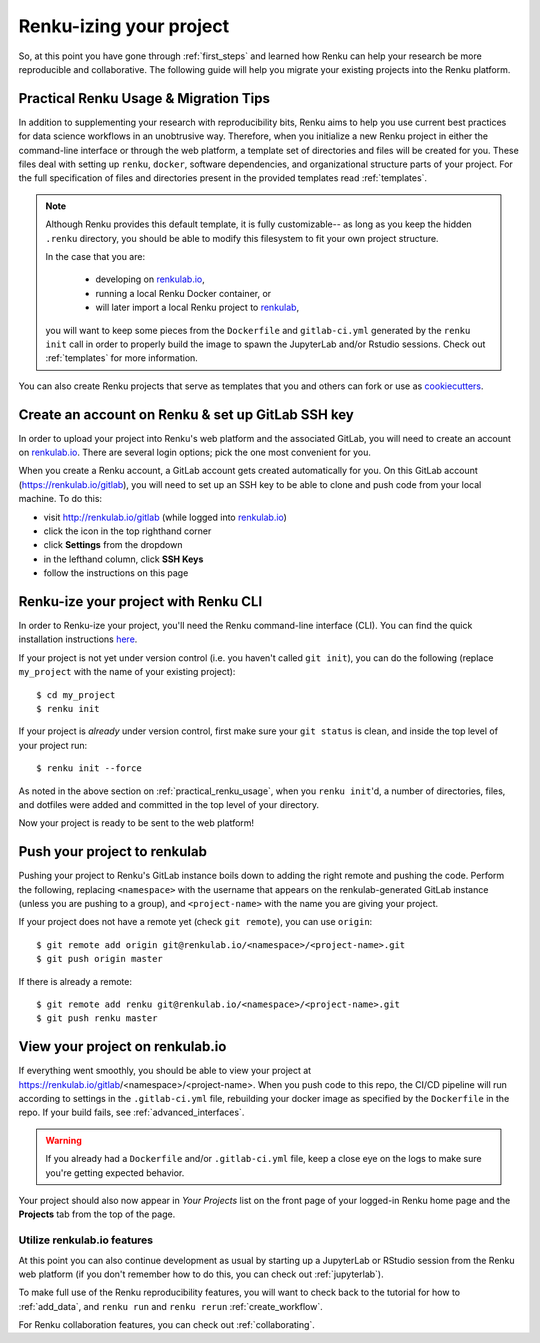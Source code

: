 .. _migrating_to_renku:

Renku-izing your project
========================

So, at this point you have gone through :ref:`first_steps` and learned how Renku
can help your research be more reproducible and collaborative. The following
guide will help you migrate your existing projects into the Renku platform.

.. _practical_renku_usage:

Practical Renku Usage & Migration Tips
^^^^^^^^^^^^^^^^^^^^^^^^^^^^^^^^^^^^^^

In addition to supplementing your research with reproducibility bits,
Renku aims to help you use current best practices for data science workflows in
an unobtrusive way. Therefore, when you initialize a new Renku project in either
the command-line interface or through the web platform, a template set of directories
and files will be created for you. These files deal with setting up ``renku``,
``docker``, software dependencies, and organizational structure parts of your
project. For the full specification of files and directories present in the
provided templates read :ref:`templates`.

.. note::

  Although Renku provides this default template, it is fully customizable--
  as long as you keep the hidden ``.renku`` directory, you should be able to
  modify this filesystem to fit your own project structure.

  In the case that you are:

    * developing on `renkulab.io <https://renkulab.io>`_,
    * running a local Renku Docker container, or
    * will later import a local Renku project to `renkulab <https://renkulab.io>`_,

  you will want to keep some pieces from the ``Dockerfile`` and ``gitlab-ci.yml``
  generated by the ``renku init`` call in order to properly build the image to
  spawn the JupyterLab and/or Rstudio sessions. Check out :ref:`templates`
  for more information.

You can also create Renku projects that serve as templates that you and others can
fork or use as `cookiecutters <https://cookiecutter.readthedocs.io/en/latest/>`_.

.. _migration_first_steps:

Create an account on Renku & set up GitLab SSH key
^^^^^^^^^^^^^^^^^^^^^^^^^^^^^^^^^^^^^^^^^^^^^^^^^^

In order to upload your project into Renku's web platform and the associated GitLab,
you will need to create an account on `renkulab.io <https://renkulab.io>`_. There
are several login options; pick the one most convenient for you.

When you create a Renku account, a GitLab account gets created automatically for
you. On this GitLab account (https://renkulab.io/gitlab), you will need to set
up an SSH key to be able to clone and push code from your local machine. To do
this:

* visit http://renkulab.io/gitlab (while logged into `renkulab.io <https://renkulab.io>`_)
* click the icon in the top righthand corner
* click **Settings** from the dropdown
* in the lefthand column, click **SSH Keys**
* follow the instructions on this page

Renku-ize your project with Renku CLI
^^^^^^^^^^^^^^^^^^^^^^^^^^^^^^^^^^^^^

In order to Renku-ize your project, you'll need the Renku command-line interface
(CLI). You can find the quick installation instructions
`here <https://renku-python.readthedocs.io/en/latest/index.html>`_.

.. warning:
  If you don't already have python on your machine (but you do have git), it
  might be easier to create a new project on `renkulab <http://renkulab.io>`_,
  clone it locally, merge your existing project into this project, and push.

If your project is not yet under version control (i.e. you haven't called
``git init``), you can do the following (replace ``my_project`` with the name of
your existing project)::

  $ cd my_project
  $ renku init

If your project is *already* under version control, first make sure your
``git status`` is clean, and inside the top level of your project run::

  $ renku init --force

As noted in the above section on :ref:`practical_renku_usage`, when you
``renku init``'d, a number of directories, files, and dotfiles were added and
committed in the top level of your directory.

Now your project is ready to be sent to the web platform!

Push your project to renkulab
^^^^^^^^^^^^^^^^^^^^^^^^^^^^^

Pushing your project to Renku's GitLab instance boils down to adding the right
remote and pushing the code. Perform the following, replacing ``<namespace>`` with
the username that appears on the renkulab-generated GitLab instance (unless you
are pushing to a group), and ``<project-name>`` with the name you are giving your project.

If your project does not have a remote yet (check ``git remote``), you can use ``origin``::

  $ git remote add origin git@renkulab.io/<namespace>/<project-name>.git
  $ git push origin master

If there is already a remote::

  $ git remote add renku git@renkulab.io/<namespace>/<project-name>.git
  $ git push renku master

View your project on renkulab.io
^^^^^^^^^^^^^^^^^^^^^^^^^^^^^^^^

If everything went smoothly, you should be able to view your project at
https://renkulab.io/gitlab/<namespace>/<project-name>. When you push code to this
repo, the CI/CD pipeline will run according to settings in the ``.gitlab-ci.yml``
file, rebuilding your docker image as specified by the ``Dockerfile`` in the repo.
If your build fails, see :ref:`advanced_interfaces`.

.. warning::

  If you already had a ``Dockerfile`` and/or ``.gitlab-ci.yml`` file, keep a close
  eye on the logs to make sure you're getting expected behavior.

Your project should also now appear in *Your Projects* list on the front page
of your logged-in Renku home page and the **Projects** tab from the top of the
page.


Utilize renkulab.io features
""""""""""""""""""""""""""""

At this point you can also continue development as usual by starting up a JupyterLab
or RStudio session from the Renku web platform (if you don't remember how to do
this, you can check out :ref:`jupyterlab`).

To make full use of the Renku reproducibility features, you will want to check
back to the tutorial for how to :ref:`add_data`, and ``renku run`` and
``renku rerun`` :ref:`create_workflow`.

For Renku collaboration features, you can check out :ref:`collaborating`.
